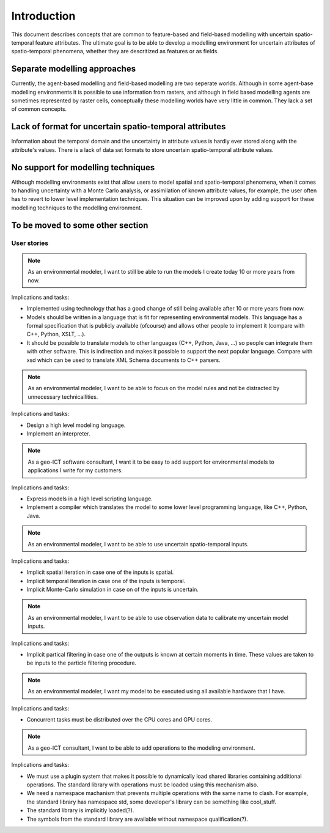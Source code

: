 Introduction
============

This document describes concepts that are common to feature-based and field-based modelling with uncertain spatio-temporal feature attributes. The ultimate goal is to be able to develop a modelling environment for uncertain attributes of spatio-temporal phenomena, whether they are descritized as features or as fields.

Separate modelling approaches
-----------------------------
Currently, the agent-based modelling and field-based modelling are two seperate worlds. Although in some agent-base modelling environments it is possible to use information from rasters, and although in field based modelling agents are sometimes represented by raster cells, conceptually these modelling worlds have very little in common. They lack a set of common concepts.

Lack of format for uncertain spatio-temporal attributes
-------------------------------------------------------
Information about the temporal domain and the uncertainty in attribute values is hardly ever stored along with the attribute's values. There is a lack of data set formats to store uncertain spatio-temporal attribute values.

No support for modelling techniques
-----------------------------------
Although modelling environments exist that allow users to model spatial and spatio-temporal phenomena, when it comes to handling uncertainty with a Monte Carlo analysis, or assimilation of known attribute values, for example, the user often has to revert to lower level implementation techniques. This situation can be improved upon by adding support for these modelling techniques to the modelling environment.

To be moved to some other section
---------------------------------

User stories
~~~~~~~~~~~~
.. note::

  As an environmental modeler, I want to still be able to run the models I create today 10 or more years from now.

Implications and tasks:

* Implemented using technology that has a good change of still being available after 10 or more years from now.
* Models should be written in a language that is fit for representing environmental models. This language has a formal specification that is publicly available (ofcourse) and allows other people to implement it (compare with C++, Python, XSLT, ...).
* It should be possible to translate models to other languages (C++, Python, Java, ...) so people can integrate them with other software. This is indirection and makes it possible to support the next popular language. Compare with xsd which can be used to translate XML Schema documents to C++ parsers.

.. note::

   As an environmental modeler, I want to be able to focus on the model rules and not be distracted by unnecessary technicallities.

Implications and tasks:

* Design a high level modeling language.
* Implement an interpreter.

.. note::

   As a geo-ICT software consultant, I want it to be easy to add support for environmental models to applications I write for my customers.

Implications and tasks:

* Express models in a high level scripting language.
* Implement a compiler which translates the model to some lower level programming language, like C++, Python, Java.

.. note::

   As an environmental modeler, I want to be able to use uncertain spatio-temporal inputs.

Implications and tasks:

* Implicit spatial iteration in case one of the inputs is spatial.
* Implicit temporal iteration in case one of the inputs is temporal.
* Implicit Monte-Carlo simulation in case on of the inputs is uncertain.

.. note::

   As an environmental modeler, I want to be able to use observation data to calibrate my uncertain model inputs.

Implications and tasks:

* Implicit partical filtering in case one of the outputs is known at certain moments in time. These values are taken to be inputs to the particle filtering procedure.

.. note::

   As an environmental modeler, I want my model to be executed using all available hardware that I have.

Implications and tasks:

* Concurrent tasks must be distributed over the CPU cores and GPU cores.

.. note::

   As a geo-ICT consultant, I want to be able to add operations to the modeling environment.

Implications and tasks:

* We must use a plugin system that makes it possible to dynamically load shared libraries containing additional operations. The standard library with operations must be loaded using this mechanism also.
* We need a namespace machanism that prevents multiple operations with the same name to clash. For example, the standard library has namespace std, some developer's library can be something like cool_stuff.
* The standard library is implicitly loaded(?).
* The symbols from the standard library are available without namespace qualification(?).




